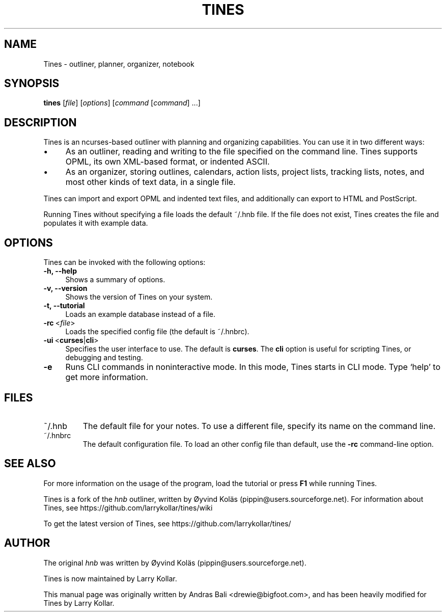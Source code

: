 .TH TINES 1 "26 Dec 2015"
.SH NAME
Tines \- outliner, planner, organizer, notebook
.SH SYNOPSIS
.B tines
.RI [ file ]
.RI [ options ]
.RI [ command
.RI [ command ]
\&\.\.\.]
.SH DESCRIPTION
Tines is an ncurses-based outliner
with planning and organizing capabilities.
You can use it in two different ways:
.IP \[bu] 4
As an outliner, reading and writing
to the file specified on the command line.
Tines supports OPML, its own XML-based format,
or indented ASCII.
.IP \[bu]
As an organizer, storing outlines, calendars,
action lists, project lists, tracking lists,
notes, and most other kinds of text data, in a single file.
.LP
Tines can import and export OPML and indented text files,
and additionally can export to HTML and PostScript.
.LP
Running Tines without specifying a file
loads the default ~/.hnb file.
If the file does not exist, Tines creates the file
and populates it with example data.
.SH OPTIONS
Tines can be invoked with the following options:
.TP 4
.B \-h, \-\-help
Shows a summary of options.
.TP
.B \-v, \-\-version
Shows the version of Tines on your system.
.TP
.B \-t, \-\-tutorial
Loads an example database instead of a file.
.TP
.BR \-rc \ <\fIfile\fP>
Loads the specified config file (the default is ~/.hnbrc).
.TP
.BR \-ui \ < curses | cli >
Specifies the user interface to use.
The default is
.BR curses .
The
.B cli
option is useful for scripting Tines,
or debugging and testing.
.TP
.B \-e
Runs CLI commands in noninteractive mode.
In this mode, Tines starts in CLI mode.
Type `help' to get more information.
.SH FILES
.TP
~/.hnb
The default file for your notes.
To use a different file, specify its name on the command line.
.TP
~/.hnbrc
The default configuration file. To load an other config file than default,
use the
.B -rc
command-line option.
.SH SEE ALSO
For more information on the usage of the program,
load the tutorial or
press
.B F1
while running Tines.
.LP
Tines is a fork of the
.I hnb
outliner,
written by \[/O]yvind Kol\[:a]s (pippin@users.sourceforge.net).
For information about Tines, see
https://github.com/larrykollar/tines/wiki
.LP
To get the latest version of Tines, see
https://github.com/larrykollar/tines/
.SH AUTHOR
The original
.I hnb
was written by
\[/O]yvind Kol\[:a]s (pippin@users.sourceforge.net).
.LP
Tines is now maintained by Larry Kollar.
.LP
This manual page was originally written by Andras Bali <drewie@bigfoot.com>,
and has been heavily modified for Tines by Larry Kollar.
